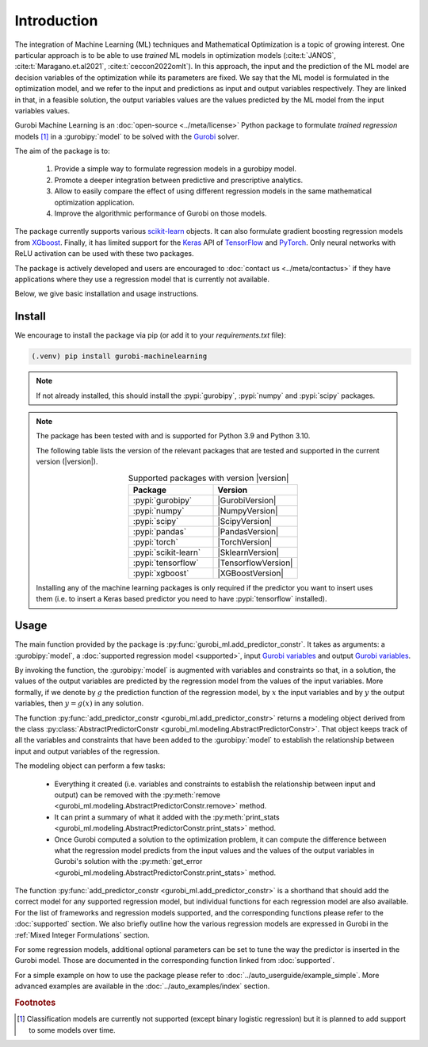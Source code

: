 Introduction
############

The integration of Machine Learning (ML) techniques and Mathematical
Optimization is a topic of growing interest. One particular approach is to
be able to use *trained* ML models in optimization models
(:cite:t:`JANOS`, :cite:t:`Maragano.et.al2021`, :cite:t:`ceccon2022omlt`). In this approach, the
input and the prediction of the ML model are decision variables of the
optimization while its parameters are fixed. We say that the ML model is
formulated in the optimization model, and we refer to the input and predictions
as input and output variables respectively. They are linked in that, in a
feasible solution, the output variables values are the values predicted by the
ML model from the input variables values.

Gurobi Machine Learning is an :doc:`open-source <../meta/license>` Python package to formulate *trained
regression* models [#]_ in a :gurobipy:`model` to be
solved with the `Gurobi <https://www.gurobi.com>`_ solver.

The aim of the package is to:

   #. Provide a simple way to formulate regression models in a gurobipy model.
   #. Promote a deeper integration between predictive and prescriptive
      analytics.
   #. Allow to easily compare the effect of using different regression models in
      the same mathematical optimization application.
   #. Improve the algorithmic performance of Gurobi on those models.

The package currently supports various `scikit-learn
<https://scikit-learn.org/stable/>`_ objects. It can also formulate
gradient boosting regression models from `XGboost <https://xgboost.readthedocs.io/en/stable/>`_.
Finally, it has limited support for the
`Keras <https://keras.io/>`_ API of `TensorFlow <https://www.tensorflow.org/>`_
and `PyTorch <https://pytorch.org/>`_. Only neural networks with ReLU activation
can be used with these two packages.

The package is actively developed and users are encouraged to :doc:`contact us
<../meta/contactus>` if they have applications where they use a regression model
that is currently not available.

Below, we give basic installation and usage instructions.

Install
*******

We encourage to install the package via pip (or add it to your
`requirements.txt` file):


.. code-block:: console

  (.venv) pip install gurobi-machinelearning


.. note::

  If not already installed, this should install the :pypi:`gurobipy`, :pypi:`numpy` and :pypi:`scipy`
  packages.


.. note::

  The package has been tested with and is supported for Python 3.9 and Python
  3.10.

  The following table lists the version of the relevant packages that are
  tested and supported in the current version (|version|).

  .. _table-versions:

  .. list-table:: Supported packages with version |version|
     :widths: 50 50
     :align: center
     :header-rows: 1

     * - Package
       - Version
     * - :pypi:`gurobipy`
       - |GurobiVersion|
     * - :pypi:`numpy`
       - |NumpyVersion|
     * - :pypi:`scipy`
       - |ScipyVersion|
     * - :pypi:`pandas`
       - |PandasVersion|
     * - :pypi:`torch`
       - |TorchVersion|
     * - :pypi:`scikit-learn`
       - |SklearnVersion|
     * - :pypi:`tensorflow`
       - |TensorflowVersion|
     * - :pypi:`xgboost`
       - |XGBoostVersion|

  Installing any of the machine learning packages is only required if the
  predictor you want to insert uses them (i.e. to insert a Keras based predictor
  you need to have :pypi:`tensorflow` installed).


Usage
*****

The main function provided by the package is
:py:func:`gurobi_ml.add_predictor_constr`. It takes as arguments: a :gurobipy:`model`, a
:doc:`supported regression model <supported>`, input `Gurobi variables
<https://www.gurobi.com/documentation/current/refman/variables.html>`_ and
output `Gurobi variables
<https://www.gurobi.com/documentation/current/refman/variables.html>`_.

By invoking the function, the :gurobipy:`model` is augmented with variables and
constraints so that, in a solution, the values of the output variables are
predicted by the regression model from the values of the input variables. More
formally, if we denote by :math:`g` the prediction function of the regression
model, by :math:`x` the input variables and by :math:`y` the output variables,
then :math:`y = g(x)` in any solution.

The function :py:func:`add_predictor_constr <gurobi_ml.add_predictor_constr>`
returns a modeling object derived from the class
:py:class:`AbstractPredictorConstr
<gurobi_ml.modeling.AbstractPredictorConstr>`. That object keeps track of all
the variables and constraints that have been added to the :gurobipy:`model` to
establish the relationship between input and output variables of the regression.

The modeling object can perform a few tasks:

   * Everything it created (i.e. variables and constraints to establish the
     relationship between input and output) can be removed with the
     :py:meth:`remove <gurobi_ml.modeling.AbstractPredictorConstr.remove>`
     method.
   * It can print a summary of what it added with the :py:meth:`print_stats
     <gurobi_ml.modeling.AbstractPredictorConstr.print_stats>` method.
   * Once Gurobi computed a solution to the optimization problem, it can compute
     the difference between what the regression model predicts from the input
     values and the values of the output variables in Gurobi's solution with the
     :py:meth:`get_error
     <gurobi_ml.modeling.AbstractPredictorConstr.print_stats>` method.


The function :py:func:`add_predictor_constr <gurobi_ml.add_predictor_constr>` is
a shorthand that should add the correct model for any supported regression
model, but individual functions for each regression model are also available.
For the list of frameworks and regression models supported, and the corresponding
functions please refer to the :doc:`supported` section. We also briefly
outline how the various regression models are expressed in Gurobi in the :ref:`Mixed Integer Formulations`
section.

For some regression models, additional optional parameters can be set to tune
the way the predictor is inserted in the Gurobi model. Those are documented in
the corresponding function linked from :doc:`supported`.

For a simple example on how to use the package please refer to
:doc:`../auto_userguide/example_simple`. More advanced examples are available
in the :doc:`../auto_examples/index` section.


.. rubric:: Footnotes

.. [#] Classification models are currently not supported (except binary logistic
    regression) but it is planned to add support to some models over time.

